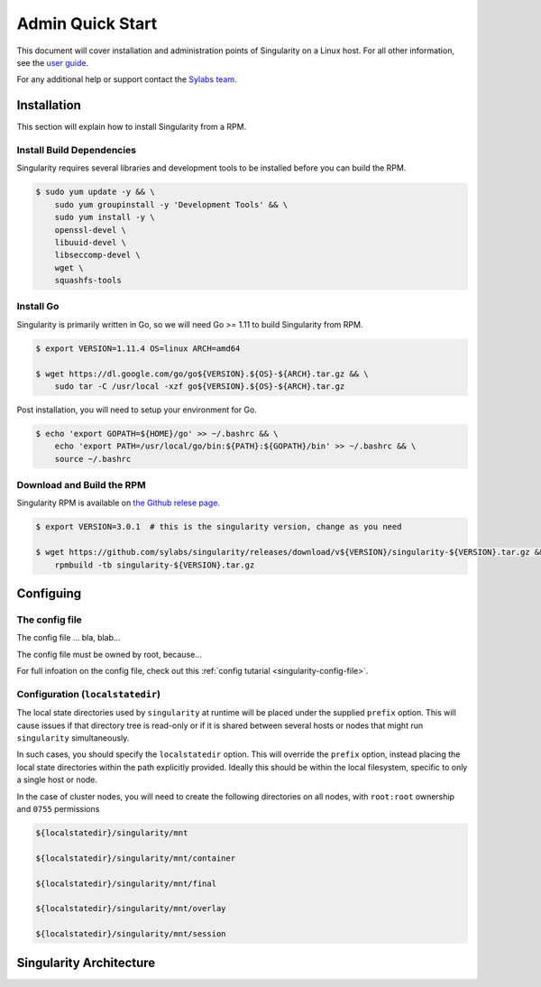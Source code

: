 Admin Quick Start
=================

This document will cover installation and administration points of Singularity on a Linux host. For all other information, see the `user guide <https://www.sylabs.io/guides/3.0/user-guide/>`_.

For any additional help or support contact the
`Sylabs team <https://www.sylabs.io/contact/>`_.

------------
Installation
------------

This section will explain how to install Singularity from a RPM.

Install Build Dependencies
--------------------------

Singularity requires several libraries and development tools to be installed before you can build the RPM.

.. code-block:: bash

    $ sudo yum update -y && \
        sudo yum groupinstall -y 'Development Tools' && \
        sudo yum install -y \
        openssl-devel \
        libuuid-devel \
        libseccomp-devel \
        wget \
        squashfs-tools

Install Go
----------

Singularity is primarily written in Go, so we will need Go >= 1.11 to build Singularity from RPM.

.. code-block:: bash

    $ export VERSION=1.11.4 OS=linux ARCH=amd64

    $ wget https://dl.google.com/go/go${VERSION}.${OS}-${ARCH}.tar.gz && \
        sudo tar -C /usr/local -xzf go${VERSION}.${OS}-${ARCH}.tar.gz

Post installation, you will need to setup your environment for Go.

.. code-block:: bash

    $ echo 'export GOPATH=${HOME}/go' >> ~/.bashrc && \
        echo 'export PATH=/usr/local/go/bin:${PATH}:${GOPATH}/bin' >> ~/.bashrc && \
        source ~/.bashrc

Download and Build the RPM
--------------------------

Singularity RPM is available on `the Github relese page <https://github.com/sylabs/singularity/releases>`_.

.. code-block:: bash

    $ export VERSION=3.0.1  # this is the singularity version, change as you need

    $ wget https://github.com/sylabs/singularity/releases/download/v${VERSION}/singularity-${VERSION}.tar.gz && \
        rpmbuild -tb singularity-${VERSION}.tar.gz

----------
Configuing
----------

The config file
---------------

The config file ... bla, blab...

The config file must be owned by root, because...

For full infoation on the config file, check out this :ref:`config tutarial <singularity-config-file>`.

Configuration (``localstatedir``)
---------------------------------

The local state directories used by ``singularity`` at runtime will be placed under the supplied ``prefix`` option. This will cause issues if that directory tree is read-only or if it is shared between several hosts or nodes that might run ``singularity`` simultaneously.

In such cases, you should specify the ``localstatedir`` option. This will override the ``prefix`` option, instead placing the local state directories within the path explicitly provided. Ideally this should be within the local filesystem, specific to only a single host or node.

In the case of cluster nodes, you will need to create the following directories on all nodes, with ``root:root`` ownership and ``0755`` permissions

.. code-block:: bash

    ${localstatedir}/singularity/mnt

    ${localstatedir}/singularity/mnt/container

    ${localstatedir}/singularity/mnt/final

    ${localstatedir}/singularity/mnt/overlay

    ${localstatedir}/singularity/mnt/session


------------------------
Singularity Architecture
------------------------




